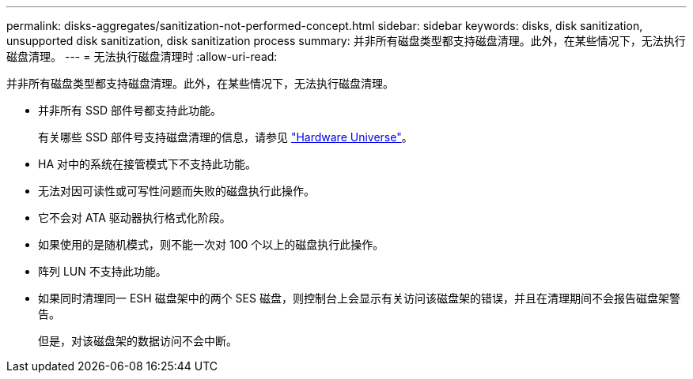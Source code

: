 ---
permalink: disks-aggregates/sanitization-not-performed-concept.html 
sidebar: sidebar 
keywords: disks, disk sanitization, unsupported disk sanitization, disk sanitization process 
summary: 并非所有磁盘类型都支持磁盘清理。此外，在某些情况下，无法执行磁盘清理。 
---
= 无法执行磁盘清理时
:allow-uri-read: 


[role="lead"]
并非所有磁盘类型都支持磁盘清理。此外，在某些情况下，无法执行磁盘清理。

* 并非所有 SSD 部件号都支持此功能。
+
有关哪些 SSD 部件号支持磁盘清理的信息，请参见 https://hwu.netapp.com/["Hardware Universe"^]。

* HA 对中的系统在接管模式下不支持此功能。
* 无法对因可读性或可写性问题而失败的磁盘执行此操作。
* 它不会对 ATA 驱动器执行格式化阶段。
* 如果使用的是随机模式，则不能一次对 100 个以上的磁盘执行此操作。
* 阵列 LUN 不支持此功能。
* 如果同时清理同一 ESH 磁盘架中的两个 SES 磁盘，则控制台上会显示有关访问该磁盘架的错误，并且在清理期间不会报告磁盘架警告。
+
但是，对该磁盘架的数据访问不会中断。


